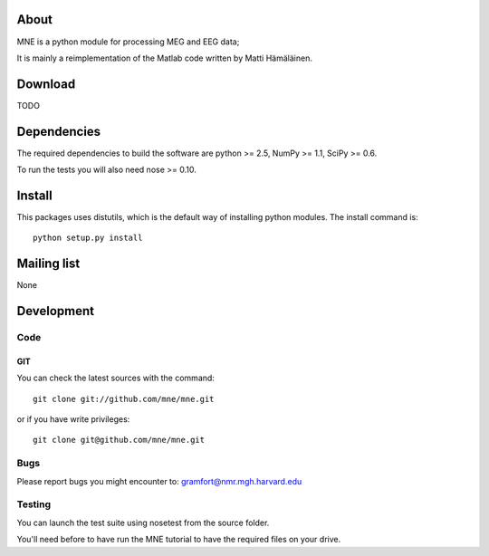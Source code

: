 .. -*- mode: rst -*-

About
=====

MNE is a python module for processing MEG and EEG data;

It is mainly a reimplementation of the Matlab code written by Matti Hämäläinen.

Download
========

TODO

Dependencies
============

The required dependencies to build the software are python >= 2.5,
NumPy >= 1.1, SciPy >= 0.6.

To run the tests you will also need nose >= 0.10.

Install
=======

This packages uses distutils, which is the default way of installing
python modules. The install command is::

  python setup.py install


Mailing list
============

None

Development
===========

Code
----

GIT
~~~

You can check the latest sources with the command::

    git clone git://github.com/mne/mne.git

or if you have write privileges::

    git clone git@github.com/mne/mne.git

Bugs
----

Please report bugs you might encounter to:
gramfort@nmr.mgh.harvard.edu

Testing
-------

You can launch the test suite using nosetest from the source folder.

You'll need before to have run the MNE tutorial to have the required files
on your drive.
